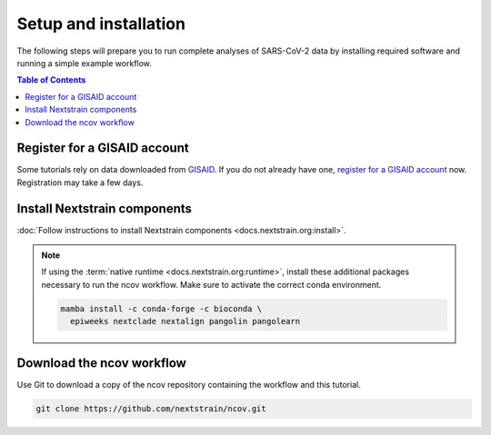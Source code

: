 Setup and installation
======================

The following steps will prepare you to run complete analyses of SARS-CoV-2 data by installing required software and running a simple example workflow.

.. contents:: Table of Contents
   :local:

Register for a GISAID account
-----------------------------

Some tutorials rely on data downloaded from `GISAID <https://gisaid.org/>`_.
If you do not already have one, `register for a GISAID account <https://www.gisaid.org/registration/register/>`_ now.
Registration may take a few days.

Install Nextstrain components
--------------------------------

:doc:`Follow instructions to install Nextstrain components <docs.nextstrain.org:install>`.

.. note::

   If using the :term:`native runtime <docs.nextstrain.org:runtime>`, install these additional packages necessary to run the ncov workflow. Make sure to activate the correct conda environment.

   .. code:: bash

      mamba install -c conda-forge -c bioconda \
        epiweeks nextclade nextalign pangolin pangolearn

Download the ncov workflow
-----------------------------

Use Git to download a copy of the ncov repository containing the workflow and this tutorial.

.. code:: bash

   git clone https://github.com/nextstrain/ncov.git
